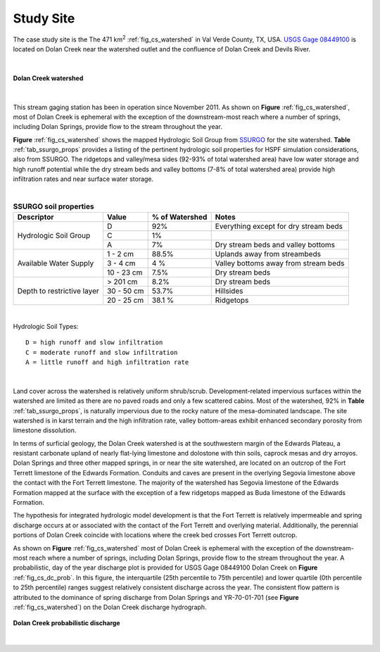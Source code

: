 .. _study_site:

Study Site
===========

The case study site is the The 471 km\ :sup:`2` :ref:`fig_cs_watershed` in Val 
Verde County, TX, USA. 
`USGS Gage 08449100 <https://waterdata.usgs.gov/tx/nwis/uv/?site_no=08449100&PARAmeter_cd=00065,00060>`_ 
is located on Dolan Creek near the watershed outlet and the confluence of 
Dolan Creek and Devils River.

|

.. _fig_cs_watershed:
.. figure:: ./images/Study_Area.png 
    :width: 800px
    :align: center
    :alt: Case Study Watershed
    :figclass: align-center 

    **Dolan Creek watershed**

|

This stream gaging station has been in operation since November 2011. As shown 
on **Figure** :ref:`fig_cs_watershed`, most of Dolan Creek is ephemeral with the 
exception of the downstream-most reach where a number of springs, including Dolan 
Springs, provide flow to the stream throughout the year.

**Figure** :ref:`fig_cs_watershed` shows the mapped Hydrologic Soil Group
from `SSURGO <https://www.nrcs.usda.gov/wps/portal/nrcs/detail/soils/survey/?cid=nrcs142p2_053627>`_
for the site watershed. **Table** :ref:`tab_ssurgo_props` 
provides a listing of the pertinent hydrologic soil properties for 
HSPF simulation considerations, also from SSURGO. The ridgetops and 
valley/mesa sides (92-93% of total watershed area) have low water 
storage and high runoff potential while the dry stream beds and valley 
bottoms (7-8% of total watershed area) provide high infiltration 
rates and near surface water storage.

|

.. _tab_ssurgo_props:

.. table:: **SSURGO soil properties**

    +------------------+-------------------+------------+---------------------+
    | Descriptor       | Value             | % of       | Notes               |
    |                  |                   | Watershed  |                     |
    +==================+===================+============+=====================+
    | Hydrologic Soil  | D                 | 92%        | Everything except   |
    | Group            |                   |            | for dry stream beds |
    |                  +-------------------+------------+---------------------+
    |                  | C                 | 1%         |                     |
    |                  |                   |            |                     |
    |                  +-------------------+------------+---------------------+
    |                  | A                 | 7%         | Dry stream beds and |
    |                  |                   |            | valley bottoms      |
    +------------------+-------------------+------------+---------------------+
    | Available Water  | 1 - 2 cm          | 88.5%      | Uplands away from   |
    | Supply           |                   |            | streambeds          |
    |                  +-------------------+------------+---------------------+
    |                  | 3 - 4 cm          | 4 %        | Valley bottoms away |
    |                  |                   |            | from stream beds    |
    |                  +-------------------+------------+---------------------+
    |                  | 10 - 23 cm        | 7.5%       | Dry stream beds     |
    +------------------+-------------------+------------+---------------------+
    | Depth to         | > 201 cm          | 8.2%       | Dry stream beds     |
    | restrictive      +-------------------+------------+---------------------+
    | layer            | 30 - 50 cm        | 53.7%      | Hillsides           |
    |                  +-------------------+------------+---------------------+
    |                  | 20 - 25 cm        | 38.1 %     | Ridgetops           |
    +------------------+-------------------+------------+---------------------+

|

Hydrologic Soil Types::

    D = high runoff and slow infiltration
    C = moderate runoff and slow infiltration
    A = little runoff and high infiltration rate

|

Land cover across the watershed is relatively uniform shrub/scrub. 
Development-related impervious surfaces within the watershed are limited
as there are no paved roads and only a few scattered cabins. Most of 
the watershed, 92% in **Table** :ref:`tab_ssurgo_props`, is naturally 
impervious due to the rocky nature of the mesa-dominated landscape.
The site watershed is in karst terrain and the high infiltration 
rate, valley bottom-areas exhibit enhanced secondary porosity from 
limestone dissolution.

In terms of surficial geology, the Dolan Creek watershed is at the 
southwestern margin of the Edwards Plateau, a resistant carbonate 
upland of nearly flat-lying limestone and dolostone with thin 
soils, caprock mesas and dry arroyos. Dolan Springs and three other 
mapped springs, in or near the site watershed, are located on an 
outcrop of the Fort Terrett limestone of the Edwards Formation. 
Conduits and caves are present in the overlying Segovia limestone 
above the contact with the Fort Terrett limestone. The majority 
of the watershed has Segovia limestone of the Edwards Formation 
mapped at the surface with the exception of a few ridgetops mapped 
as Buda limestone of the Edwards Formation.

The hypothesis for integrated hydrologic model development is that 
the Fort Terrett is relatively impermeable and spring discharge 
occurs at or associated with the contact of the Fort Terrett and 
overlying material. Additionally, the perennial portions of Dolan 
Creek coincide with locations where the creek bed crosses Fort 
Terrett outcrop.

As shown on **Figure** :ref:`fig_cs_watershed` most of Dolan Creek 
is ephemeral with the exception of the downstream-most reach where 
a number of springs, including Dolan Springs, provide flow to the 
stream throughout the year. A probabilistic, day of the year discharge 
plot is provided for USGS Gage 08449100 Dolan Creek on **Figure** :ref:`fig_cs_dc_prob`. 
In this figure, the interquartile (25th percentile to 75th 
percentile) and lower quartile (0th percentile to 25th percentile) 
ranges suggest relatively consistent discharge across the year.
The consistent flow pattern is attributed to the dominance of spring 
discharge from Dolan Springs and YR-70-01-701 
(see **Figure** :ref:`fig_cs_watershed`) on the Dolan Creek discharge 
hydrograph.

.. _fig_cs_dc_prob:
.. figure:: ./images/DolanCreek_Gauge_DischargePerc_cfs.svg
    :width: 800px
    :align: center
    :alt: Dolan Creek probabilistic discharge  
    :figclass: align-center

    **Dolan Creek probabilistic discharge**

|

